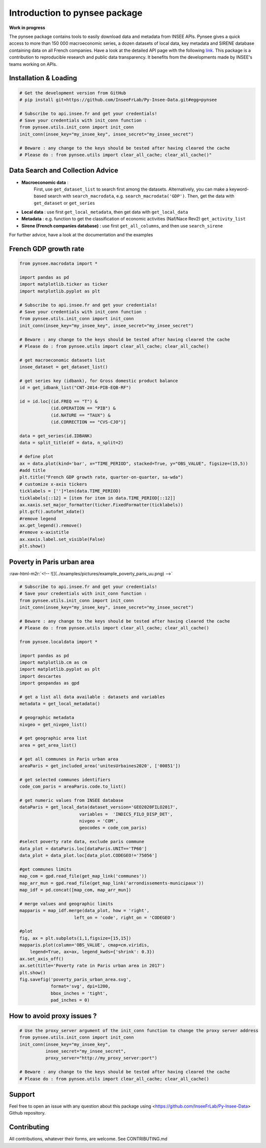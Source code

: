 
.. role:: raw-html-m2r(raw)
   :format: html

Introduction to pynsee package
==============================

**Work in progress**

.. image:: https://github.com/InseeFrLab/Py-Insee-Data/actions/workflows/master.yml/badge.svg
   :target: https://github.com/InseeFrLab/Py-Insee-Data/actions
   :alt: Build Status

.. image:: https://codecov.io/gh/InseeFrLab/Py-Insee-Data/branch/master/graph/badge.svg?token=TO96FMWRHK
   :target: https://codecov.io/gh/InseeFrLab/Py-Insee-Data?branch=master
   :alt: Codecov test coverage

.. image:: https://readthedocs.org/projects/pynsee/badge/?version=latest
   :target: https://pynsee.readthedocs.io/en/latest/?badge=latest
   :alt: Documentation Status

The pynsee package contains tools to easily download data and metadata from INSEE APIs.
Pynsee gives a quick access to more than 150 000 macroeconomic series,
a dozen datasets of local data, key metadata and SIRENE database containing data on all French companies.
Have a look at the detailed API page with the following `link <https://api.insee.fr/catalogue/>`_.
This package is a contribution to reproducible research and public data transparency. 
It benefits from the developments made by INSEE's teams working on APIs.

Installation & Loading
----------------------

.. code-block:: python

   # Get the development version from GitHub
   # pip install git+https://github.com/InseeFrLab/Py-Insee-Data.git#egg=pynsee

   # Subscribe to api.insee.fr and get your credentials!
   # Save your credentials with init_conn function :      
   from pynsee.utils.init_conn import init_conn
   init_conn(insee_key="my_insee_key", insee_secret="my_insee_secret")

   # Beware : any change to the keys should be tested after having cleared the cache
   # Please do : from pynsee.utils import clear_all_cache; clear_all_cache()"

Data Search and Collection Advice
---------------------------------

* **Macroeconomic data** :
   First, use ``get_dataset_list`` to search first among the datasets.
   Alternatively, you can make a keyword-based search with ``search_macrodata``, e.g. ``search_macrodata('GDP')``.
   Then, get the data with ``get_dataset`` or ``get_series``
* **Local data** : use first ``get_local_metadata``, then get data with ``get_local_data``
* **Metadata** : e.g. function to get the classification of economic activities (Naf/Nace Rev2) ``get_activity_list`` 
* **Sirene (French companies database)** : use first ``get_all_columns``, and then use ``search_sirene``
For further advice, have a look at the documentation and the examples
  
French GDP growth rate
----------------------

.. image:: examples/pictures/example_gdp_picture.png
   :target: examples/pictures/example_gdp_picture.png
   :alt: 



.. code-block:: python

   from pynsee.macrodata import * 
  
   import pandas as pd
   import matplotlib.ticker as ticker
   import matplotlib.pyplot as plt

   # Subscribe to api.insee.fr and get your credentials!
   # Save your credentials with init_conn function :      
   from pynsee.utils.init_conn import init_conn
   init_conn(insee_key="my_insee_key", insee_secret="my_insee_secret")

   # Beware : any change to the keys should be tested after having cleared the cache
   # Please do : from pynsee.utils import clear_all_cache; clear_all_cache()

   # get macroeconomic datasets list
   insee_dataset = get_dataset_list()

   # get series key (idbank), for Gross domestic product balance
   id = get_idbank_list("CNT-2014-PIB-EQB-RF")

   id = id.loc[(id.FREQ == "T") &
               (id.OPERATION == "PIB") &
               (id.NATURE == "TAUX") &
               (id.CORRECTION == "CVS-CJO")]

   data = get_series(id.IDBANK)
   data = split_title(df = data, n_split=2)
   
   # define plot
   ax = data.plot(kind='bar', x="TIME_PERIOD", stacked=True, y="OBS_VALUE", figsize=(15,5))
   #add title
   plt.title("French GDP growth rate, quarter-on-quarter, sa-wda")
   # customize x-axis tickers
   ticklabels = ['']*len(data.TIME_PERIOD)
   ticklabels[::12] = [item for item in data.TIME_PERIOD[::12]]
   ax.xaxis.set_major_formatter(ticker.FixedFormatter(ticklabels))
   plt.gcf().autofmt_xdate()
   #remove legend
   ax.get_legend().remove()
   #remove x-axistitle
   ax.xaxis.label.set_visible(False)
   plt.show()

Poverty in Paris urban area
---------------------------

:raw-html-m2r:`<!-- ![](../examples/pictures/example_poverty_paris_uu.png) -->`

.. image:: examples/pictures/poverty_paris_urban_area.svg
   :target: examples/pictures/poverty_paris_urban_area.svg
   :alt: 



.. code-block:: python

   # Subscribe to api.insee.fr and get your credentials!
   # Save your credentials with init_conn function :      
   from pynsee.utils.init_conn import init_conn
   init_conn(insee_key="my_insee_key", insee_secret="my_insee_secret")

   # Beware : any change to the keys should be tested after having cleared the cache
   # Please do : from pynsee.utils import clear_all_cache; clear_all_cache()

   from pynsee.localdata import *

   import pandas as pd
   import matplotlib.cm as cm
   import matplotlib.pyplot as plt
   import descartes
   import geopandas as gpd

   # get a list all data available : datasets and variables
   metadata = get_local_metadata()

   # geographic metadata
   nivgeo = get_nivgeo_list()

   # get geographic area list
   area = get_area_list()

   # get all communes in Paris urban area
   areaParis = get_included_area('unitesUrbaines2020', ['00851'])

   # get selected communes identifiers
   code_com_paris = areaParis.code.to_list()

   # get numeric values from INSEE database 
   dataParis = get_local_data(dataset_version='GEO2020FILO2017',
                          variables =  'INDICS_FILO_DISP_DET',
                          nivgeo = 'COM',
                          geocodes = code_com_paris)

   #select poverty rate data, exclude paris commune
   data_plot = dataParis.loc[dataParis.UNIT=='TP60']
   data_plot = data_plot.loc[data_plot.CODEGEO!='75056']

   #get communes limits
   map_com = gpd.read_file(get_map_link('communes'))
   map_arr_mun = gpd.read_file(get_map_link('arrondissements-municipaux'))
   map_idf = pd.concat([map_com, map_arr_mun])

   # merge values and geographic limits
   mapparis = map_idf.merge(data_plot, how = 'right',
                        left_on = 'code', right_on = 'CODEGEO')

   #plot
   fig, ax = plt.subplots(1,1,figsize=[15,15])
   mapparis.plot(column='OBS_VALUE', cmap=cm.viridis, 
       legend=True, ax=ax, legend_kwds={'shrink': 0.3})
   ax.set_axis_off()
   ax.set(title='Poverty rate in Paris urban area in 2017')
   plt.show()
   fig.savefig('poverty_paris_urban_area.svg',
               format='svg', dpi=1200,
               bbox_inches = 'tight',
               pad_inches = 0)


How to avoid proxy issues ?
---------------------------

.. code-block:: python

   # Use the proxy_server argument of the init_conn function to change the proxy server address   
   from pynsee.utils.init_conn import init_conn
   init_conn(insee_key="my_insee_key",
             insee_secret="my_insee_secret",
             proxy_server="http://my_proxy_server:port")

   # Beware : any change to the keys should be tested after having cleared the cache
   # Please do : from pynsee.utils import clear_all_cache; clear_all_cache()


Support
-------

Feel free to open an issue with any question about this package using <https://github.com/InseeFrLab/Py-Insee-Data> Github repository.

Contributing
------------

All contributions, whatever their forms, are welcome. See CONTRIBUTING.md